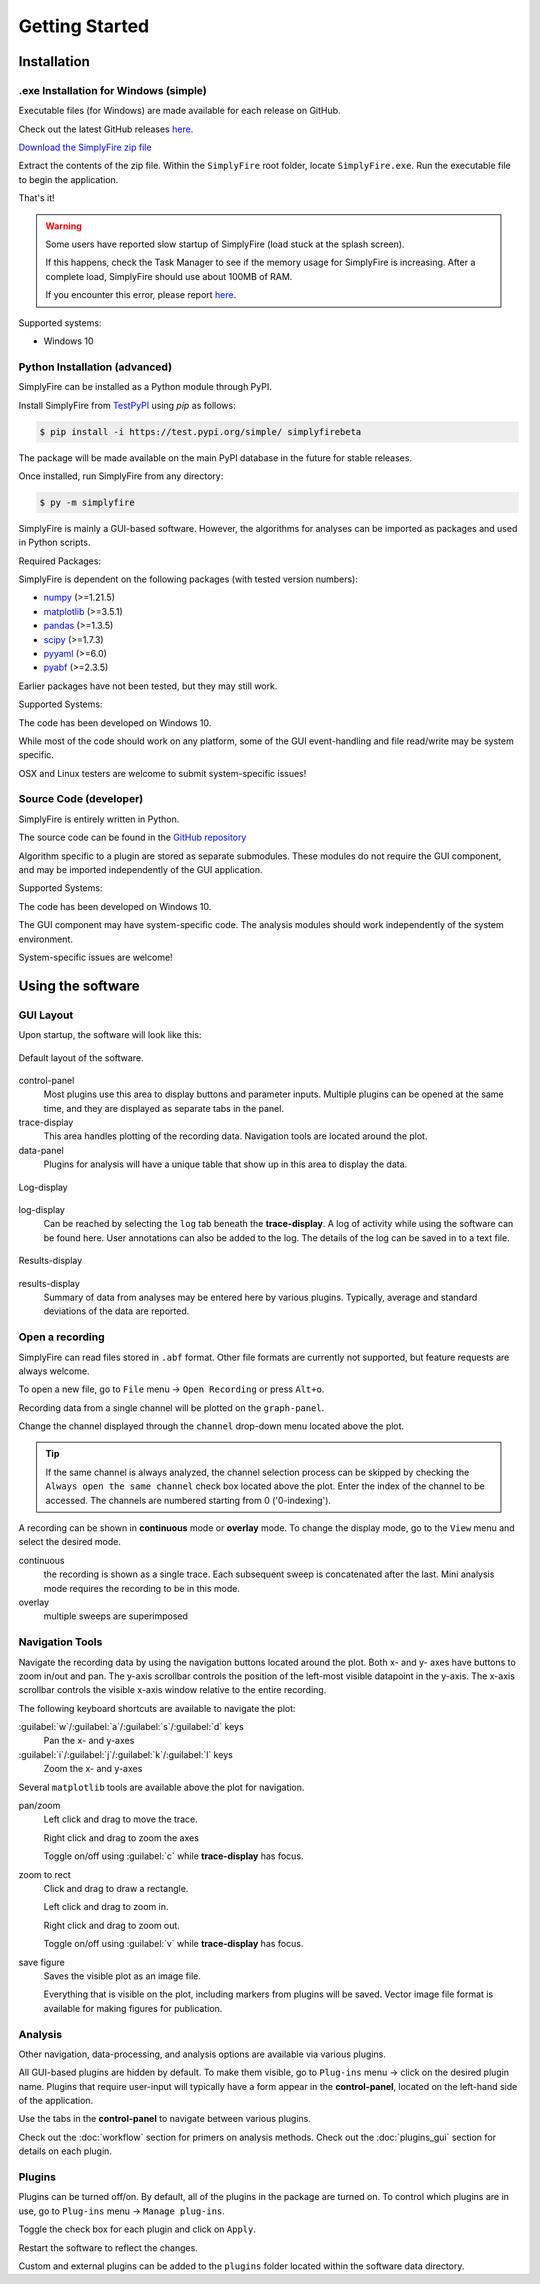 
Getting Started
=================
Installation
--------------

.exe Installation for Windows (simple)
^^^^^^^^^^^^^^^^^^^^^^^^^^^^^^^^^^^^^^^

Executable files (for Windows) are made available for each release on GitHub.

Check out the latest GitHub releases `here <https://github.com/megumi-mori/SimplyFire-beta/releases>`_.

`Download the SimplyFire zip file <https://github.com/megumi-mori/SimplyFire-beta/releases/download/v0.3.2-beta/SimplyFire0.3.2.zip>`_

Extract the contents of the zip file.
Within the ``SimplyFire`` root folder, locate ``SimplyFire.exe``.
Run the executable file to begin the application.

That's it!

.. WARNING::
  Some users have reported slow startup of SimplyFire (load stuck at the splash screen).

  If this happens, check the Task Manager to see if the memory usage for SimplyFire is increasing.
  After a complete load, SimplyFire should use about 100MB of RAM.

  If you encounter this error, please report `here <https://github.com/megumi-mori/SimplyFire-beta/issues/24>`_.

Supported systems:

* Windows 10


Python Installation (advanced)
^^^^^^^^^^^^^^^^^^^^^^^^^^^^^^

SimplyFire can be installed as a Python module through PyPI.

Install SimplyFire from `TestPyPI <https://test.pypi.org/project/SimplyFire/>`_ using
`pip` as follows:

.. code:: console

  $ pip install -i https://test.pypi.org/simple/ simplyfirebeta


The package will be made available on the main PyPI database in the future for stable releases.

Once installed, run SimplyFire from any directory:

.. code:: console

  $ py -m simplyfire

SimplyFire is mainly a GUI-based software.
However, the algorithms for analyses can be imported as packages and used in Python scripts.

Required Packages:

SimplyFire is dependent on the following packages (with tested version numbers):

* `numpy <https://numpy.org/>`_ (>=1.21.5)
* `matplotlib <https://matplotlib.org/>`_ (>=3.5.1)
* `pandas <https://pandas.pydata.org/>`_ (>=1.3.5)
* `scipy <https://scipy.org/>`_ (>=1.7.3)
* `pyyaml <https://pyyaml.org/>`_ (>=6.0)
* `pyabf <https://swharden.com/pyabf/>`_ (>=2.3.5)

Earlier packages have not been tested, but they may still work.

Supported Systems:

The code has been developed on Windows 10.

While most of the code should work on any platform,
some of the GUI event-handling and file read/write may be system specific.

OSX and Linux testers are welcome to submit system-specific issues!

Source Code (developer)
^^^^^^^^^^^^^^^^^^^^^^^^
SimplyFire is entirely written in Python.

The source code can be found in the `GitHub repository <https://github.com/megumi-mori/SimplyFire-beta>`_

Algorithm specific to a plugin are stored as separate submodules.
These modules do not require the GUI component, and may be imported independently of the GUI application.


Supported Systems:

The code has been developed on Windows 10.

The GUI component may have system-specific code.
The analysis modules should work independently of the system environment.

System-specific issues are welcome!

Using the software
---------------------

GUI Layout
^^^^^^^^^^^

Upon startup, the software will look like this:

.. figure:: /_static/img/main_annotated.png
  :align: center

  Default layout of the software.

control-panel
  Most plugins use this area to display buttons and parameter inputs.
  Multiple plugins can be opened at the same time, and they are
  displayed as separate tabs in the panel.

trace-display
  This area handles plotting of the recording data.
  Navigation tools are located around the plot.

data-panel
  Plugins for analysis will have a unique table that show up in this area
  to display the data.

.. figure:: /_static/img/log.png
  :align: center

  Log-display

log-display
  Can be reached by selecting the ``log`` tab beneath the **trace-display**.
  A log of activity while using the software can be found here.
  User annotations can also be added to the log.
  The details of the log can be saved in to a text file.


.. figure:: /_static/img/results.png
  :align: center

  Results-display

results-display
  Summary of data from analyses may be entered here by various plugins.
  Typically, average and standard deviations of the data are reported.

.. _open-recording:

Open a recording
^^^^^^^^^^^^^^^^^^^

SimplyFire can read files stored in ``.abf`` format.
Other file formats are currently not supported, but feature requests
are always welcome.


To open a new file, go to ``File`` menu -> ``Open Recording`` or press ``Alt+o``.

Recording data from a single channel will be plotted on the ``graph-panel``.

Change the channel displayed through the ``channel`` drop-down menu located
above the plot.

.. Tip::

  If the same channel is always analyzed, the channel selection process
  can be skipped by checking the ``Always open the same channel`` check box
  located above the plot. Enter the index of the channel to be accessed.
  The channels are numbered starting from 0 ('0-indexing').

A recording can be shown in **continuous** mode or **overlay** mode.
To change the display mode, go to the ``View`` menu and select the desired mode.

continuous
  the recording is shown as a single trace.
  Each subsequent sweep is concatenated after the last.
  Mini analysis mode requires the recording to be in this mode.

overlay
  multiple sweeps are superimposed

.. _navigation-tools:

Navigation Tools
^^^^^^^^^^^^^^^^^
Navigate the recording data by using the navigation buttons located around
the plot.
Both x- and y- axes have buttons to zoom in/out and pan.
The y-axis scrollbar controls the position of the left-most visible datapoint
in the y-axis.
The x-axis scrollbar controls the visible x-axis window relative to the
entire recording.

The following keyboard shortcuts are available to navigate the plot:

:guilabel:`w`/:guilabel:`a`/:guilabel:`s`/:guilabel:`d` keys
  Pan the x- and y-axes

:guilabel:`i`/:guilabel:`j`/:guilabel:`k`/:guilabel:`l` keys
  Zoom the x- and y-axes

Several ``matplotlib`` tools are available above the plot for navigation.

.. |ico_pan| image:: /_static/img/move.png

|ico_pan| pan/zoom
  Left click and drag to move the trace.

  Right click and drag to zoom the axes

  Toggle on/off using :guilabel:`c` while **trace-display** has focus.

.. |ico_zoom| image:: /_static/img/zoom_to_rect.png

|ico_zoom| zoom to rect
  Click and drag to draw a rectangle.

  Left click and drag to zoom in.

  Right click and drag to zoom out.

  Toggle on/off using :guilabel:`v` while **trace-display** has focus.

.. |ico_save| image:: /_static/img/filesave.png

|ico_save| save figure
  Saves the visible plot as an image file.

  Everything that is visible on the plot, including
  markers from plugins will be saved.
  Vector image file format is available for making figures for publication.

Analysis
^^^^^^^^^

Other navigation, data-processing, and analysis options
are available via various plugins.

All GUI-based plugins are hidden by default.
To make them visible, go to ``Plug-ins`` menu -> click on the
desired plugin name.
Plugins that require user-input will typically have a form appear
in the **control-panel**, located on the left-hand side of the application.

Use the tabs in the **control-panel** to navigate between various plugins.


Check out the :doc:`workflow` section for primers on analysis methods.
Check out the :doc:`plugins_gui` section for details on each plugin.


Plugins
^^^^^^^^
Plugins can be turned off/on.
By default, all of the plugins in the package are turned on.
To control which plugins are in use, go to ``Plug-ins`` menu -> ``Manage plug-ins``.

Toggle the check box for each plugin and click on ``Apply``.

Restart the software to reflect the changes.

Custom and external plugins can be added to the ``plugins`` folder located within the software data directory.
